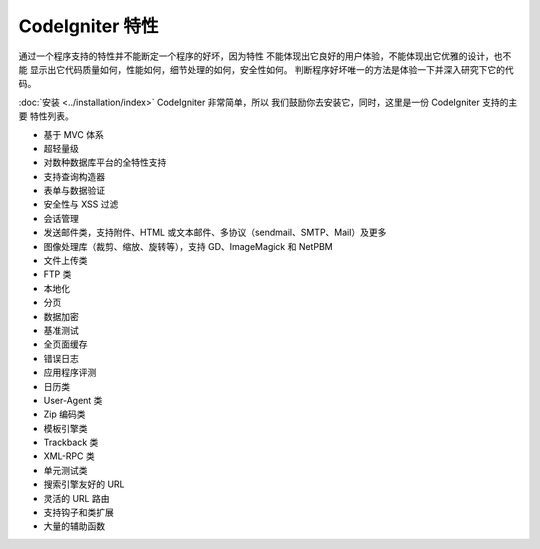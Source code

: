 ####################
CodeIgniter 特性
####################

通过一个程序支持的特性并不能断定一个程序的好坏，因为特性
不能体现出它良好的用户体验，不能体现出它优雅的设计，也不能
显示出它代码质量如何，性能如何，细节处理的如何，安全性如何。
判断程序好坏唯一的方法是体验一下并深入研究下它的代码。

:doc:`安装 <../installation/index>` CodeIgniter 非常简单，所以
我们鼓励你去安装它，同时，这里是一份 CodeIgniter 支持的主要
特性列表。

-  基于 MVC 体系
-  超轻量级
-  对数种数据库平台的全特性支持
-  支持查询构造器
-  表单与数据验证
-  安全性与 XSS 过滤
-  会话管理
-  发送邮件类，支持附件、HTML 或文本邮件、多协议（sendmail、SMTP、Mail）及更多
-  图像处理库（裁剪、缩放、旋转等），支持 GD、ImageMagick 和 NetPBM
-  文件上传类
-  FTP 类
-  本地化
-  分页
-  数据加密
-  基准测试
-  全页面缓存
-  错误日志
-  应用程序评测
-  日历类
-  User-Agent 类
-  Zip 编码类
-  模板引擎类
-  Trackback 类
-  XML-RPC 类
-  单元测试类
-  搜索引擎友好的 URL
-  灵活的 URL 路由
-  支持钩子和类扩展
-  大量的辅助函数

